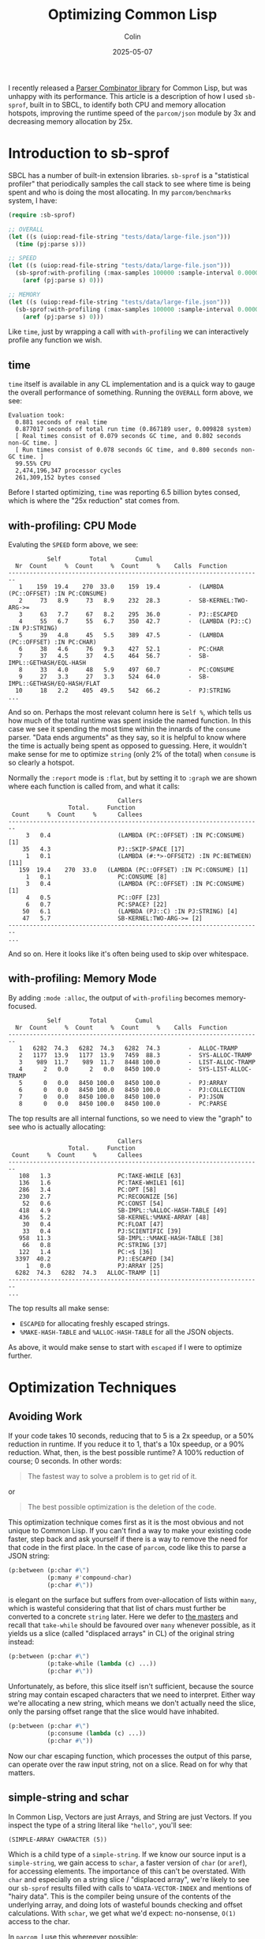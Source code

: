 #+TITLE: Optimizing Common Lisp
#+DATE: 2025-05-07
#+AUTHOR: Colin
#+UPDATED: 2025-05-08
#+CATEGORY: lisp

I recently released a [[https://github.com/fosskers/parcom][Parser Combinator library]] for Common Lisp, but was unhappy
with its performance. This article is a description of how I used ~sb-sprof~,
built in to SBCL, to identify both CPU and memory allocation hotspots, improving
the runtime speed of the ~parcom/json~ module by 3x and decreasing memory
allocation by 25x.

* Introduction to sb-sprof

SBCL has a number of built-in extension libraries. ~sb-sprof~ is a "statistical
profiler" that periodically samples the call stack to see where time is being
spent and who is doing the most allocating. In my ~parcom/benchmarks~ system, I
have:

#+begin_src lisp
(require :sb-sprof)

;; OVERALL
(let ((s (uiop:read-file-string "tests/data/large-file.json")))
  (time (pj:parse s)))

;; SPEED
(let ((s (uiop:read-file-string "tests/data/large-file.json")))
  (sb-sprof:with-profiling (:max-samples 100000 :sample-interval 0.00001 :report :graph)
    (aref (pj:parse s) 0)))

;; MEMORY
(let ((s (uiop:read-file-string "tests/data/large-file.json")))
  (sb-sprof:with-profiling (:max-samples 100000 :sample-interval 0.00001 :report :graph :mode :alloc)
    (aref (pj:parse s) 0)))
#+end_src

Like ~time~, just by wrapping a call with ~with-profiling~ we can interactively
profile any function we wish.

** time

~time~ itself is available in any CL implementation and is a quick way to gauge
the overall performance of something. Running the ~OVERALL~ form above, we see:

#+begin_example
Evaluation took:
  0.881 seconds of real time
  0.877017 seconds of total run time (0.867189 user, 0.009828 system)
  [ Real times consist of 0.079 seconds GC time, and 0.802 seconds non-GC time. ]
  [ Run times consist of 0.078 seconds GC time, and 0.800 seconds non-GC time. ]
  99.55% CPU
  2,474,196,347 processor cycles
  261,309,152 bytes consed
#+end_example

Before I started optimizing, ~time~ was reporting 6.5 billion bytes consed, which
is where the "25x reduction" stat comes from.

** with-profiling: CPU Mode

Evaluting the ~SPEED~ form above, we see:

#+begin_example
           Self        Total        Cumul
  Nr  Count     %  Count     %  Count     %    Calls  Function
------------------------------------------------------------------------
   1    159  19.4    270  33.0    159  19.4        -  (LAMBDA (PC::OFFSET) :IN PC:CONSUME)
   2     73   8.9     73   8.9    232  28.3        -  SB-KERNEL:TWO-ARG->=
   3     63   7.7     67   8.2    295  36.0        -  PJ::ESCAPED
   4     55   6.7     55   6.7    350  42.7        -  (LAMBDA (PJ::C) :IN PJ:STRING)
   5     39   4.8     45   5.5    389  47.5        -  (LAMBDA (PC::OFFSET) :IN PC:CHAR)
   6     38   4.6     76   9.3    427  52.1        -  PC:CHAR
   7     37   4.5     37   4.5    464  56.7        -  SB-IMPL::GETHASH/EQL-HASH
   8     33   4.0     48   5.9    497  60.7        -  PC:CONSUME
   9     27   3.3     27   3.3    524  64.0        -  SB-IMPL::GETHASH/EQ-HASH/FLAT
  10     18   2.2    405  49.5    542  66.2        -  PJ:STRING
...
#+end_example

And so on. Perhaps the most relevant column here is ~Self %~, which tells us how
much of the total runtime was spent inside the named function. In this case we
see it spending the most time within the innards of the ~consume~ parser. "Data
ends arguments" as they say, so it is helpful to know where the time is actually
being spent as opposed to guessing. Here, it wouldn't make sense for me to
optimize ~string~ (only 2% of the total) when ~consume~ is so clearly a hotspot.

Normally the ~:report~ mode is ~:flat~, but by setting it to ~:graph~ we are shown
where each function is called from, and what it calls:

#+begin_example
                               Callers
                 Total.     Function
 Count     %  Count     %      Callees
------------------------------------------------------------------------
     3   0.4                   (LAMBDA (PC::OFFSET) :IN PC:CONSUME) [1]
    35   4.3                   PJ::SKIP-SPACE [17]
     1   0.1                   (LAMBDA (#:*>-OFFSET2) :IN PC:BETWEEN) [11]
   159  19.4    270  33.0   (LAMBDA (PC::OFFSET) :IN PC:CONSUME) [1]
     1   0.1                   PC:CONSUME [8]
     3   0.4                   (LAMBDA (PC::OFFSET) :IN PC:CONSUME) [1]
     4   0.5                   PC::OFF [23]
     6   0.7                   PC:SPACE? [22]
    50   6.1                   (LAMBDA (PJ::C) :IN PJ:STRING) [4]
    47   5.7                   SB-KERNEL:TWO-ARG->= [2]
------------------------------------------------------------------------
...
#+end_example

And so on. Here it looks like it's often being used to skip over whitespace.

** with-profiling: Memory Mode

By adding ~:mode :alloc~, the output of ~with-profiling~ becomes memory-focused.

#+begin_example
           Self        Total        Cumul
  Nr  Count     %  Count     %  Count     %    Calls  Function
------------------------------------------------------------------------
   1   6282  74.3   6282  74.3   6282  74.3        -  ALLOC-TRAMP
   2   1177  13.9   1177  13.9   7459  88.3        -  SYS-ALLOC-TRAMP
   3    989  11.7    989  11.7   8448 100.0        -  LIST-ALLOC-TRAMP
   4      2   0.0      2   0.0   8450 100.0        -  SYS-LIST-ALLOC-TRAMP
   5      0   0.0   8450 100.0   8450 100.0        -  PJ:ARRAY
   6      0   0.0   8450 100.0   8450 100.0        -  PJ:COLLECTION
   7      0   0.0   8450 100.0   8450 100.0        -  PJ:JSON
   8      0   0.0   8450 100.0   8450 100.0        -  PC:PARSE
#+end_example

The top results are all internal functions, so we need to view the "graph" to
see who is actually allocating:

#+begin_example
                               Callers
                 Total.     Function
 Count     %  Count     %      Callees
------------------------------------------------------------------------
   108   1.3                   PC:TAKE-WHILE [63]
   136   1.6                   PC:TAKE-WHILE1 [61]
   286   3.4                   PC:OPT [58]
   230   2.7                   PC:RECOGNIZE [56]
    52   0.6                   PC:CONST [54]
   418   4.9                   SB-IMPL::%ALLOC-HASH-TABLE [49]
   436   5.2                   SB-KERNEL:%MAKE-ARRAY [48]
    30   0.4                   PC:FLOAT [47]
    33   0.4                   PJ:SCIENTIFIC [39]
   958  11.3                   SB-IMPL::%MAKE-HASH-TABLE [38]
    66   0.8                   PC:STRING [37]
   122   1.4                   PC:<$ [36]
  3397  40.2                   PJ::ESCAPED [34]
     1   0.0                   PJ:ARRAY [25]
  6282  74.3   6282  74.3   ALLOC-TRAMP [1]
------------------------------------------------------------------------
...
#+end_example

The top results all make sense:

- ~ESCAPED~ for allocating freshly escaped strings.
- ~%MAKE-HASH-TABLE~ and ~%ALLOC-HASH-TABLE~ for all the JSON objects.

As above, it would make sense to start with ~escaped~ if I were to optimize further.

* Optimization Techniques

** Avoiding Work

If your code takes 10 seconds, reducing that to 5 is a 2x speedup, or a 50%
reduction in runtime. If you reduce it to 1, that's a 10x speedup, or a 90%
reduction. What, then, is the best possible runtime? A 100% reduction of
course; 0 seconds. In other words:

#+begin_quote
The fastest way to solve a problem is to get rid of it.
#+end_quote

or

#+begin_quote
The best possible optimization is the deletion of the code.
#+end_quote

This optimization technique comes first as it is the most obvious and not unique
to Common Lisp. If you can't find a way to make your existing code faster, step
back and ask yourself if there is a way to remove the need for that code in the
first place. In the case of ~parcom~, code like this to parse a JSON string:

#+begin_src lisp
(p:between (p:char #\")
           (p:many #'compound-char)
           (p:char #\"))
#+end_src

is elegant on the surface but suffers from over-allocation of lists within ~many~,
which is wasteful considering that that list of chars must further be converted
to a concrete ~string~ later. Here we defer to [[https://hackage.haskell.org/package/megaparsec][the masters]] and recall that
~take-while~ should be favoured over ~many~ whenever possible, as it yields us a
slice (called "displaced arrays" in CL) of the original string instead:

#+begin_src lisp
(p:between (p:char #\")
           (p:take-while (lambda (c) ...))
           (p:char #\"))
#+end_src

Unfortunately, as before, this slice itself isn't sufficient, because the source
string may contain escaped characters that we need to interpret. Either way
we're allocating a new string, which means we don't actually need the slice,
only the parsing offset range that the slice would have inhabited.

#+begin_src lisp
(p:between (p:char #\")
           (p:consume (lambda (c) ...))
           (p:char #\"))
#+end_src

Now our char escaping function, which processes the output of this parse, can
operate over the raw input string, not on a slice. Read on for why that matters.

** simple-string and schar

In Common Lisp, Vectors are just Arrays, and String are just Vectors. If you
inspect the type of a string literal like ~"hello"~, you'll see:

#+begin_example
(SIMPLE-ARRAY CHARACTER (5))
#+end_example

Which is a child type of a ~simple-string~. If we know our source input is a
~simple-string~, we gain access to ~schar~, a faster version of ~char~ (or ~aref~), for
accessing elements. The importance of this can't be overstated. With ~char~ and
especially on a string slice / "displaced array", we're likely to see our
~sb-sprof~ results filled with calls to ~%DATA-VECTOR-INDEX~ and mentions of "hairy
data". This is the compiler being unsure of the contents of the underlying
array, and doing lots of wasteful bounds checking and offset calculations. With
~schar~, we get what we'd expect: no-nonsense, ~O(1)~ access to the char.

In ~parcom~, I use this whereever possible:

#+begin_src lisp
(deftype char-string ()
  '(simple-array character (*)))
#+end_src

** Type Signatures

Usage of a ~char-string~ type declaration was mentioned above. In strictly typed
languages, we image these types as contracts that protect us from stupidity like
addings ints to strings. Some CL compilers can treat them this way, but their
main advantage is in helping the compiler optimize. Consider this signature:

#+begin_src lisp
(declaim (ftype (function (p::char-string fixnum fixnum) p::char-string) escaped))
#+end_src

Telling it exactly what our string type is, as mentioned above, will allow the
compiler to optimize ~schar~ calls. Likewise, being clear about numeric inputs and
outputs is critical to avoid internal calls to ~GENERIC-+~ and similar functions.
If your code needs to do generic dispatch for basic numerics, it will be slow.

Declaring ~fixnum~ should be sufficient for integer operations, but there are
[[https://lispcookbook.github.io/cl-cookbook/numbers.html][other subdivisions]] if you need them.

** Multiple Return Values

I had perhaps been spoiled by my history with Haskell and Rust, where it's
common to return multiple results as tuples and we expect this to be
inconsequential with regards to Garbage Collection. This understanding does not
(totally) transfer to Common Lisp, where a ~(cons a b)~ call does heap allocate,
which gets quite expensive when you're trying to do that to communicate all
parsing successes and failures. Especially for long ~alt~ and ~*>~ chains, this can
generate a lot of garbage.

I avoided this cost by wholly embracing ~values~ and ~multiple-value-bind~ for the
first time. Within ~parcom~, all inspection of parse results now looks like:

#+begin_src lisp
(multiple-value-bind (res next) (funcall parser offset)
  (if (ok? res)
      ...))
#+end_src

This grants us both the ability to return multiple things at once, as well as
desugar the "tuple" back out into its separate parts. Best of all, we get this
essentially for free, performance-wise. To quote Bike, a [[https://github.com/clasp-developers/clasp][Clasp]] developer:

#+begin_quote
values and multiple-value-bind are not usually going to cons. The implementation
can stuff values into registers, the stack, or a thread-local preallocated
vector without needing any buy-in from the caller.
#+end_quote

Indeed, switching from cons cells to ~values~ reduced my memory usage by 30%.

** Stack Allocation

In Common Lisp, you can declare to the compiler when you want a local variable
to be allocated on the stack and not the heap. Within ~parcom/json~, I have:

#+begin_src lisp
(declaim (ftype (function (p::char-string fixnum fixnum) p::char-string) escaped))
(defun escaped (s from to)
  "Escape a string."
  (declare (optimize (speed 3) (safety 0)))
  (let* ((len  (- to from))
         (work (make-array len :element-type 'character)))
    (declare (dynamic-extent work))
    ...))
#+end_src

The key is ~(declare (dynamic-extent work))~. This causes the compiler to allocate
the ~work~ array on the stack, automatically freeing the memory when this function
returns. Removing this line and rerunning benchmarks shows a 30% increase in
memory usage (note: the function is a hot-path for JSON parsing), so having it
is certainly effective!

** Lambda Caching

I found the necessity for this to be unfortunate, but I enjoy the results. It
turns out that Common Lisp (at least SBCL) must freshly allocate closures _every
time they are called_. Many ~parcom~ parsers are "higher order", in that they take
an initial argument that "primes" the parser and yields it as a lambda. For
example, here is the original definition of the ~char~ parser:

#+begin_src lisp
(defun char (c)
  "Parse a given character."
  (lambda (offset)
    (declare (optimize (speed 3) (safety 0)))
    (if (>= offset +input-length+)
        (fail offset)
        (let ((head (schar +input+ offset)))
          (if (equal c head)
              (ok (off 1 offset) head)
              (fail offset))))))
#+end_src

Here, ~c~ is captured ("closed over") by the lambda, which means that CL has to do
some bookkeeping every time ~char~ is called somewhere else. This gets especially
bad for compound structures like:

#+begin_src lisp
(p:between (*> (p:char #\{) #'skip-space)
           (p:sep (*> (p:char #\,) #'skip-space)
                  (<*> #'string (*> #'skip-space
                                    (p:char #\:)
                                    #'skip-space
                                    (<* #'json #'skip-space))))
           (*> #'skip-space (p:char #\})))
#+end_src

This parses a JSON object. All the ~*>~ calls are actually macros that expand out
into a lambda, which means that every call to ~between~ and ~char~ are actually
doing a lot of allocation you never intended. We can avoid this with custom
"lambda caches".

#+begin_src lisp
(defparameter +char-cache+ (make-hash-table :size 64 :test #'eql))

(defun char (c)
  "Parse a given character."
  (or (gethash c +char-cache+)
      (let ((f (lambda (offset)
                 (declare (optimize (speed 3) (safety 0)))
                 (if (>= offset +input-length+)
                     (fail offset)
                     (let ((head (schar +input+ offset)))
                       (if (equal c head)
                           (ok (off 1 offset) head)
                           (fail offset)))))))
        (setf (gethash c +char-cache+) f)
        f)))
#+end_src

Now, every call to ~char~ will start with a Hash Table lookup to see if we've
already allocated a lambda for the given character. This does incur a lookup
cost, but it was deemed worth it as the memory savings are significant. If we
inspect our cache after some time, we see that it does indeed contain a unique
lambda per associated character:

#+begin_example
 Contents:
#\Z = #<FUNCTION (LAMBDA (OFFSET) :IN CHAR) {1001959B8B}> [remove entry]
#\  = #<FUNCTION (LAMBDA (OFFSET) :IN CHAR) {1001885EAB}> [remove entry]
#\T = #<FUNCTION (LAMBDA (OFFSET) :IN CHAR) {10017C2D9B}> [remove entry]
#\_ = #<FUNCTION (LAMBDA (OFFSET) :IN CHAR) {100E2CFE8B}> [remove entry]
#\Newline = #<FUNCTION (LAMBDA (OFFSET) :IN CHAR) {100E2CFE6B}> [remove entry]
...
#+end_example

I still feel like it should be the compiler's responsibility to handle this, but
the workaround is reasonable.

* Conclusion

You can use ~time~ and ~sb-sprof:with-profiling~ to, in an entirely interactive way,
determine where your code is spending its time and where memory is being
allocated. With these tools in hand I stopped needing flamegraphs, as the
turnaround in producing them was slower than just reading the text charts.
Thanks to these tools I was able to vastly improve the performance of my
library, which demonstrates that Parser Combinators can be both an elegant and
performant way to parse text in Common Lisp.
